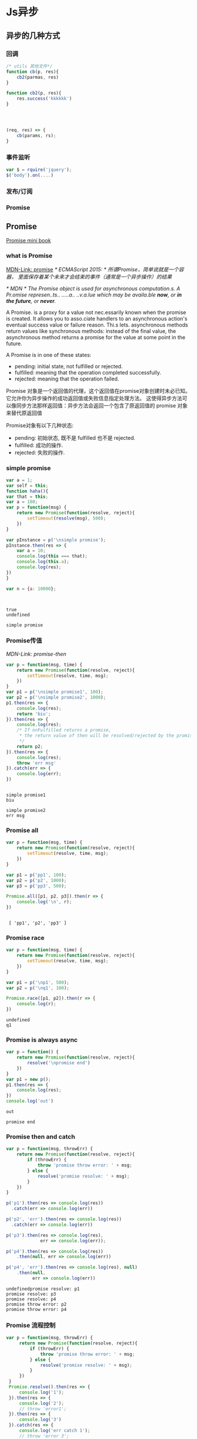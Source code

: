 * Js异步
** 异步的几种方式
*** 回调
    #+BEGIN_SRC js
      /* utils 其他文件*/
      function cb(p, res){
          cb2(parmas, res)
      }

      function cb2(p, res){
          res.success('kkkkkk')
      }




      (req, res) => {
          cb(params, rs);
      }
    #+END_SRC
*** 事件监听
    #+BEGIN_SRC js
      var $ = rquire('jquery');
      $('body').on(....)
    #+END_SRC
*** 发布/订阅
*** Promise

** Promise
    [[http://liubin.org/promises-book/][Promise mini book]]
*** what is Promise
    [[https://developer.mozilla.org/en/docs/Web/JavaScript/Reference/Global_Objects/Promise][MDN-Link: promise]]
    /* ECMAScript 2015: */
    /所谓Promise，简单说就是一个容器，/
    /里面保存着某个未来才会结束的事件（通常是一个异步操作）的结果/

    /* MDN */
    /The Promise object is used for asynchronous computation.s./
    /A Pr.omise represen..ts.. .....a.. ..v.a.lue which may be availa.ble *now*, or *in the future*, or *never*./

    A Promise. is a proxy for a value not nec.essarily known when the promise is created.
    It allows you to asso.ciate handlers to an asynchronous action's eventual success
    value or failure reason. Thi.s lets. asynchronous methods return values like synchronous
    methods: instead of the final value, the asynchronous method returns a promise
    for the value at some point in the future.
    
    A Promise is in one of these states:
        - pending: initial state, not fulfilled or rejected.
        - fulfilled: meaning that the operation completed successfully.
        - rejected: meaning that the operation failed.
   
      
    Promise 对象是一个返回值的代理，这个返回值在promise对象创建时未必已知。
    它允许你为异步操作的成功返回值或失败信息指定处理方法。
    这使得异步方法可以像同步方法那样返回值：异步方法会返回一个包含了原返回值的 promise 对象来替代原返回值
    
    Promise对象有以下几种状态:
        - pending: 初始状态, 既不是 fulfilled 也不是 rejected.
        - fulfilled: 成功的操作.
        - rejected: 失败的操作.

    [[./promises.png]]
    

*** simple promise
     #+BEGIN_SRC js :cmd "node" :results output
       var a = 1;
       var self = this;
       function haha(){
       var that = this;
       var a = 100;
       var p = function(msg) {
           return new Promise(function(resolve, reject){
               setTimeout(resolve(msg), 500);
           })
       }

       var pInstance = p('\nsimple promise');
       pInstance.then(res => {
           var a = 10;
           console.log(this === that);
           console.log(this.a);
           console.log(res);
       })
       }

       var n = {a: 10000};



     #+END_SRC

     #+RESULTS:
     : true
     : undefined
     : 
     : simple promise

*** Promise传值
     [[p][MDN-Link: promise-then]]
     #+BEGIN_SRC js :results output
     var p = function(msg, time) {
         return new Promise(function(resolve, reject){
             setTimeout(resolve, time, msg);
         })
     }
     var p1 = p('\nsimple promise1', 100);
     var p2 = p('\nsimple promise2', 1000);
     p1.then(res => {
         console.log(res);
         return 'biu';
     }).then(res => {
         console.log(res);
         /* If onFulfilled returns a promise,
          * the return value of then will be resolved/rejected by the promise.
          */
         return p2;
     }).then(res => {
         console.log(res);
         throw 'err msg'
     }).catch(err => {
         console.log(err);
     })
     
     #+END_SRC

     #+RESULTS:
     : 
     : simple promise1
     : biu
     : 
     : simple promise2
     : err msg

*** Promise all
     #+BEGIN_SRC js :results output
     var p = function(msg, time) {
         return new Promise(function(resolve, reject){
             setTimeout(resolve, time, msg);
         })
     }
     
     var p1 = p('pp1', 100);
     var p2 = p('p2', 1000);
     var p3 = p('pp3', 500);

     Promise.all([p1, p2, p3]).then(r => {
         console.log('\n', r);
     })
     #+END_SRC

     #+RESULTS:
     : 
     :  [ 'pp1', 'p2', 'pp3' ]

*** Promise race
     #+BEGIN_SRC js :results output
     var p = function(msg, time) {
         return new Promise(function(resolve, reject){
             setTimeout(resolve, time, msg);
         })
     }
     
     var p1 = p('\np1', 500);
     var p2 = p('\nq1', 100);

     Promise.race([p1, p2]).then(r => {
         console.log(r);
     })
     #+END_SRC

     #+RESULTS:
     : undefined
     : q1

*** Promise is always async
     #+BEGIN_SRC js :results output
     var p = function() {
         return new Promise(function(resolve, reject){
             resolve('\npromise end')
         })
     }
     var p1 = new p();
     p1.then(res => {
         console.log(res);
     })
     console.log('out')
     #+END_SRC

     #+RESULTS:
     : out
     : 
     : promise end

*** Promise then and catch
     #+BEGIN_SRC js :results output
     var p = function(msg, throwErr) {
         return new Promise(function(resolve, reject){
             if (throwErr) {
                 throw 'promise throw error: ' + msg; 
             } else {
                 resolve('promise resolve: ' + msg);
             }
         })
     }

     p('p1').then(res => console.log(res))
       .catch(err => console.log(err))

     p('p2', 'err').then(res => console.log(res))
       .catch(err => console.log(err))

     p('p3').then(res => console.log(res),
                  err => console.log(err));

     p('p4').then(res => console.log(res))
         .then(null, err => console.log(err))

     p('p4', 'err').then(res => console.log(res), null)
         .then(null,
               err => console.log(err))

     #+END_SRC

     #+RESULTS:
     : undefinedpromise resolve: p1
     : promise resolve: p3
     : promise resolve: p4
     : promise throw error: p2
     : promise throw error: p4

*** Promise 流程控制
    #+BEGIN_SRC js :results output
    var p = function(msg, throwErr) {
         return new Promise(function(resolve, reject){
             if (throwErr) {
                 throw 'promise throw error: ' + msg; 
             } else {
                 resolve('promise resolve: ' + msg);
             }
         })
     }
     Promise.resolve().then(res => {
         console.log('1');
     }).then(res => {
         console.log('2');
         // throw 'error1';
     }).then(res => {
         console.log('3')
     }).catch(res => {
         console.log('err catch 1');
         // throw 'error 3';
     }).then(res => {
         console.log('4');
         throw 'error 3';
     }).catch(res => {
         console.log('err catch 2')
     })
    #+END_SRC

    #+RESULTS:
    : undefined1
    : 2
    : 3
    : 4
    : err catch 2

*** 注意事项
    - /* Promise中使用catch，在IE8及以下版本会出现 identifier not found 语法错误。*/
      catch 是ECMAScript的 保留字 (Reserved Word)有关。
      在ECMAScript 3中保留字是不能作为对象的属性名使用的。
      而IE8及以下版本都是基于ECMAScript 3实现的
      因此不能将 catch 作为属性来使用
      也就不能编写类似 promise.catch() 的代码
      =IE8 ... 就当他不存在吧=
    - 容易写出的错误代码
      1. 
         + 错误
           #+BEGIN_SRC js :results output
           function getPromise() {
               var promise = Promise.resolve();
               promise.then(function() {
                   return newVar;
               });
               return promise;
           }
           #+END_SRC
         
         + 正确
           #+BEGIN_SRC js :results output
           function getPromise() {
               var promise = Promise.resolve();
               return promise.then(function() {
                   return newVar;
               });
           }
           #+END_SRC
      2. 
         + 错误
           #+BEGIN_SRC js :results output
           var p = new Promise(function (resolve) {
               resolve(100);
           });
           p.then(function (value) {
               return value * 2;
           });
           p.then(function (value) {
               return value * 2;
           });
           p.then(function (value) {
               console.log("\n1: " + value);
           })

           console.log('--- end ---');
           return ''

           #+END_SRC

           #+RESULTS:
           : --- end ---
           : 
           : 1: 100

         

         + 正确
           #+BEGIN_SRC js :results output
           var p = new Promise(function (resolve) {
               resolve(100);
           });
           p.then(function (value) {
               return value * 2;
           }).then(function (value) {
               return value * 2;
           }).then(function (value) {
               console.log("\n2: " + value);
           });

           console.log('--- end ---');
           return ''
           #+END_SRC

           #+RESULTS:
           : --- end ---
           : ''
           : 2: 400

** Generator
   [[https://developer.mozilla.org/en-US/docs/Web/JavaScript/Reference/Statements/function*][MDN-Link: Generator Function]]
   1. Generator是一种可以从中退出并在之后重新进入的函数。
      Generator的环境（绑定的变量）会在每次执行后被保存，下次进入时可继续使用。
      
   2. 调用一个Generator函数并不马上执行它的主体，
      而是返回一个这个Generator函数的迭代器（iterator）对象
      当这个迭代器的next()方法被调用时，
      Generator函数的主体会被执行直至第一个yield表达式，
      该表达式定义了迭代器返回的值，或者，被 yield*委派至另一个Generator函数。
      next()方法返回一个对象，该对象有一个value属性，表示产出的值，和一个done属性，表示Generator是否已经产出了它最后的值。
*** simple Generator
    #+BEGIN_SRC js :results output
    function *gMaker() {
        var index = 0;
        while (index < 3) {
            yield index++;
        }
        return index;
    }
    var gen = gMaker();
    console.log(gen.next());
    console.log(gen.next());
    console.log(gen.next());
    console.log(gen.next());
    console.log(gen.next());
    #+END_SRC

    #+RESULTS:
    : { value: 0, done: false }
    : hahaha
    : { value: 1, done: false }
    : { value: 2, done: false }
    : { value: 3, done: true }
    : { value: undefined, done: true }
*** Generator obj throw error
    #+BEGIN_SRC js :results output
    function *gMaker() {
       var index = 0;
       while (index < 2) {
           try {
               yield index++;
           } catch (e) {
               console.log('generator: ', e)
           }
       }
    } 
    var gen = gMaker();
    console.log(gen.next());
    console.log(gen.next());
    // console.log(gen.next());
    gen.throw(new Error('manual throw error'));
    #+END_SRC

    #+RESULTS:

*** Generator yield *
    #+BEGIN_SRC js :results output
    function* anotherGenerator(i) {
      yield i + 1;
      yield i + 2;
      yield i + 3;
    }
    
    function* generator(i){
      yield i;
      yield* anotherGenerator(i);
      yield i + 10;
    }
    
    var gen = generator(10);
    
    console.log(gen.next());

    console.log(gen.next());
    console.log(gen.next());
    console.log(gen.next());

    console.log(gen.next());
    #+END_SRC

    #+RESULTS:
    : { value: 10, done: false }
    : { value: 11, done: false }
    : { value: 12, done: false }
    : { value: 13, done: false }
    : { value: 20, done: false }

** Let  Grenrator function auto run
    [[https://github.com/tj/co][GitHub-Link: cojs]]
    /使用co yied 对象必须为Promise 或者 Thunk函数/

    #+BEGIN_SRC js :cmd "babel-node" :results output
    var co = require('co');
    co(function* () {
      var result = yield Promise.resolve(true);
      return result;
    }).then(function (value) {
      console.log(value);
    }, function (err) {
      console.error(err.stack);
    });
    #+END_SRC
    
    #+BEGIN_SRC js :cmd "babel-node" :results output
      var co = require('co');
      co(function *(){
          var r = yield [
              new Promise((r, j) =>
                  {setTimeout(
                      function(){
                          console.log(1);
                          r(1);
                      }, 1000)}),
              new Promise((r, j) =>
                  {setTimeout(
                      function(){
                          console.log(2);
                          r(2);
                      }, 500)}),
          ];
          console.log(r)
      })
    #+END_SRC

    #+RESULTS:
    : 2
    : 1 
    : [ 1, 2 ]
    
    #+BEGIN_SRC js :cmd "babel-node" :results output
      var co = require('co');
      var gFunc = co.wrap(function *(){
          var result = yield Promise.resolve('promise resolve');
          return result;
      })
      gFunc().then(res => {
          console.log(res);
      })

    #+END_SRC

    #+RESULTS:
    : promise resolve

** async es7


